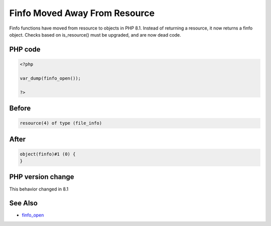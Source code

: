 .. _`finfo-moved-away-from-resource`:

Finfo Moved Away From Resource
==============================
Finfo functions have moved from resource to objects in PHP 8.1. Instead of returning a resource, it now returns a finfo object. Checks based on is_resource() must be upgraded, and are now dead code.

PHP code
________
.. code-block:: php

   <?php
   
   var_dump(finfo_open());
   
   ?>

Before
______
.. code-block:: output

   resource(4) of type (file_info)
   

After
______
.. code-block:: output

   object(finfo)#1 (0) {
   }
   


PHP version change
__________________
This behavior changed in 8.1


See Also
________

* `finfo_open <https://www.php.net/manual/fr/function.finfo-open.php>`_



